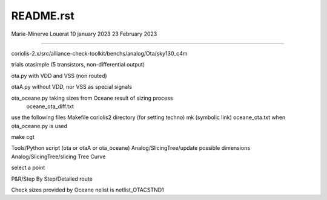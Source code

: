 README.rst
----------------

Marie-Minerve Louerat
10 january 2023
23 February 2023

--------------------

coriolis-2.x/src/alliance-check-toolkit/benchs/analog/Ota/sky130_c4m

trials
otasimple (5 transistors, non-differential output)

ota.py with VDD and VSS (non routed)

otaA.py without VDD, nor VSS as special signals

ota_oceane.py taking sizes from Oceane result of sizing process 
              oceane_ota_diff.txt


use the following files
Makefile
coriolis2 directory (for setting techno)
mk (symbolic link)
oceane_ota.txt when ota_oceane.py is used

make cgt

Tools/Python script (ota or otaA or ota_oceane)
Analog/SlicingTree/update possible dimensions
Analog/SlicingTree/slicing Tree Curve

select a point 

P&R/Step By Step/Detailed route

Check sizes provided by Oceane
nelist is netlist_OTACSTND1
